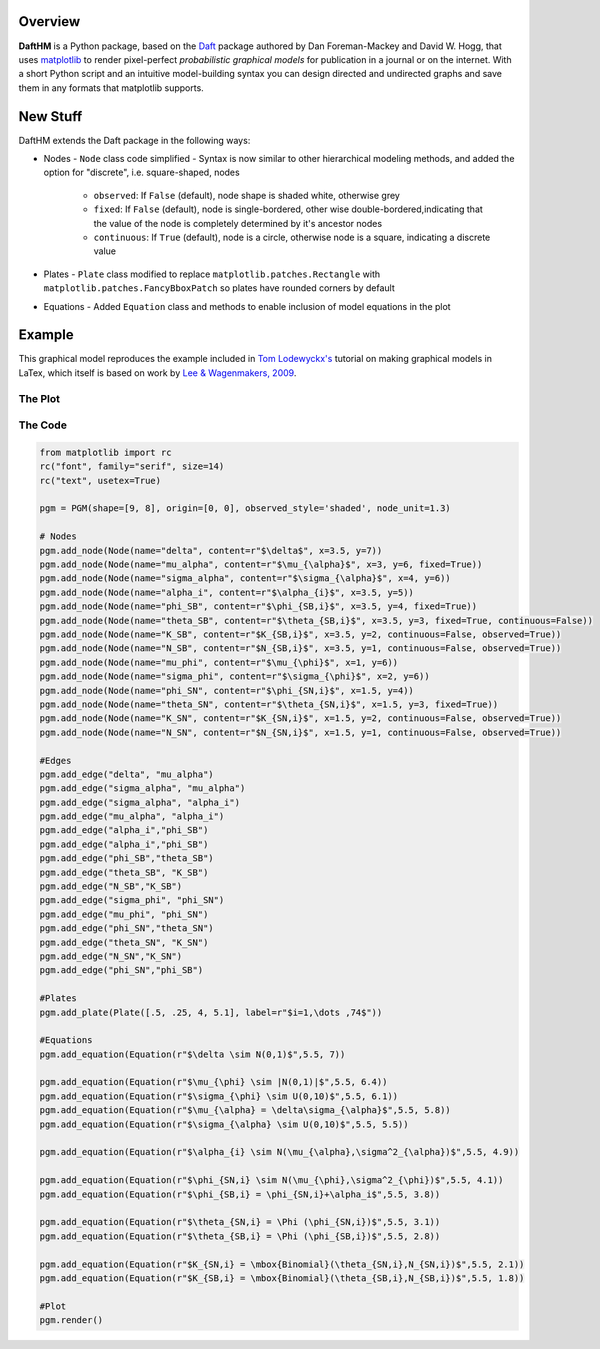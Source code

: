 Overview
========

**DaftHM** is a Python package, based on the `Daft <http://daft-pgm.org>`_ package authored by Dan Foreman-Mackey and David W. Hogg, that uses `matplotlib <http://matplotlib.org/>`_
to render pixel-perfect *probabilistic graphical models* for publication
in a journal or on the internet. With a short Python script and an intuitive
model-building syntax you can design directed and undirected graphs and save
them in any formats that matplotlib supports.


New Stuff
=========

DaftHM extends the Daft package in the following ways:

- Nodes
  - ``Node`` class code simplified 
  - Syntax is now similar to other hierarchical modeling methods, and added the option for "discrete", i.e. square-shaped, nodes
    - ``observed``: If ``False`` (default), node shape is shaded white, otherwise grey
    - ``fixed``: If ``False`` (default), node is single-bordered, other wise double-bordered,indicating that the value of the node is completely determined by it's ancestor nodes
    - ``continuous``: If ``True`` (default), node is a circle, otherwise node is a square, indicating a discrete value
- Plates
  - ``Plate`` class modified to replace ``matplotlib.patches.Rectangle`` with ``matplotlib.patches.FancyBboxPatch`` so plates have rounded corners by default
- Equations
  - Added ``Equation`` class and methods to enable inclusion of model equations in the plot

Example
=======

This graphical model reproduces the example included in `Tom Lodewyckx's <https://sites.google.com/site/tomlodewyckx/downloads/TutorialGMLTX.zip?attredirects=0>`_ tutorial on making graphical models in LaTex, which itself is based on work by `Lee & Wagenmakers, 2009 <http://www.socsci.uci.edu/∼ mdlee/bgm.html>`_. 

The Plot
--------

.. image:: https://raw.github.com/joetidwell/daftHM/master/images/wagenmakers.png

The Code
--------

.. code-block:: python

  from matplotlib import rc
  rc("font", family="serif", size=14)
  rc("text", usetex=True)

  pgm = PGM(shape=[9, 8], origin=[0, 0], observed_style='shaded', node_unit=1.3)

  # Nodes
  pgm.add_node(Node(name="delta", content=r"$\delta$", x=3.5, y=7))
  pgm.add_node(Node(name="mu_alpha", content=r"$\mu_{\alpha}$", x=3, y=6, fixed=True))
  pgm.add_node(Node(name="sigma_alpha", content=r"$\sigma_{\alpha}$", x=4, y=6))
  pgm.add_node(Node(name="alpha_i", content=r"$\alpha_{i}$", x=3.5, y=5))
  pgm.add_node(Node(name="phi_SB", content=r"$\phi_{SB,i}$", x=3.5, y=4, fixed=True))
  pgm.add_node(Node(name="theta_SB", content=r"$\theta_{SB,i}$", x=3.5, y=3, fixed=True, continuous=False))
  pgm.add_node(Node(name="K_SB", content=r"$K_{SB,i}$", x=3.5, y=2, continuous=False, observed=True))
  pgm.add_node(Node(name="N_SB", content=r"$N_{SB,i}$", x=3.5, y=1, continuous=False, observed=True))
  pgm.add_node(Node(name="mu_phi", content=r"$\mu_{\phi}$", x=1, y=6))
  pgm.add_node(Node(name="sigma_phi", content=r"$\sigma_{\phi}$", x=2, y=6))
  pgm.add_node(Node(name="phi_SN", content=r"$\phi_{SN,i}$", x=1.5, y=4))
  pgm.add_node(Node(name="theta_SN", content=r"$\theta_{SN,i}$", x=1.5, y=3, fixed=True))
  pgm.add_node(Node(name="K_SN", content=r"$K_{SN,i}$", x=1.5, y=2, continuous=False, observed=True))
  pgm.add_node(Node(name="N_SN", content=r"$N_{SN,i}$", x=1.5, y=1, continuous=False, observed=True))

  #Edges
  pgm.add_edge("delta", "mu_alpha")
  pgm.add_edge("sigma_alpha", "mu_alpha")
  pgm.add_edge("sigma_alpha", "alpha_i")
  pgm.add_edge("mu_alpha", "alpha_i")
  pgm.add_edge("alpha_i","phi_SB")
  pgm.add_edge("alpha_i","phi_SB")
  pgm.add_edge("phi_SB","theta_SB")
  pgm.add_edge("theta_SB", "K_SB")
  pgm.add_edge("N_SB","K_SB")
  pgm.add_edge("sigma_phi", "phi_SN")
  pgm.add_edge("mu_phi", "phi_SN")
  pgm.add_edge("phi_SN","theta_SN")
  pgm.add_edge("theta_SN", "K_SN")
  pgm.add_edge("N_SN","K_SN")
  pgm.add_edge("phi_SN","phi_SB")

  #Plates
  pgm.add_plate(Plate([.5, .25, 4, 5.1], label=r"$i=1,\dots ,74$"))

  #Equations
  pgm.add_equation(Equation(r"$\delta \sim N(0,1)$",5.5, 7))

  pgm.add_equation(Equation(r"$\mu_{\phi} \sim |N(0,1)|$",5.5, 6.4))
  pgm.add_equation(Equation(r"$\sigma_{\phi} \sim U(0,10)$",5.5, 6.1))
  pgm.add_equation(Equation(r"$\mu_{\alpha} = \delta\sigma_{\alpha}$",5.5, 5.8))
  pgm.add_equation(Equation(r"$\sigma_{\alpha} \sim U(0,10)$",5.5, 5.5))

  pgm.add_equation(Equation(r"$\alpha_{i} \sim N(\mu_{\alpha},\sigma^2_{\alpha})$",5.5, 4.9))

  pgm.add_equation(Equation(r"$\phi_{SN,i} \sim N(\mu_{\phi},\sigma^2_{\phi})$",5.5, 4.1))
  pgm.add_equation(Equation(r"$\phi_{SB,i} = \phi_{SN,i}+\alpha_i$",5.5, 3.8))

  pgm.add_equation(Equation(r"$\theta_{SN,i} = \Phi (\phi_{SN,i})$",5.5, 3.1))
  pgm.add_equation(Equation(r"$\theta_{SB,i} = \Phi (\phi_{SB,i})$",5.5, 2.8))

  pgm.add_equation(Equation(r"$K_{SN,i} = \mbox{Binomial}(\theta_{SN,i},N_{SN,i})$",5.5, 2.1))
  pgm.add_equation(Equation(r"$K_{SB,i} = \mbox{Binomial}(\theta_{SB,i},N_{SB,i})$",5.5, 1.8))

  #Plot
  pgm.render()